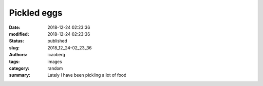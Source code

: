 Pickled eggs
############

:date: 2018-12-24 02:23:36
:modified: 2018-12-24 02:23:36
:status: published
:slug: 2018_12_24-02_23_36
:authors: icaoberg
:tags: images
:category: random
:summary: Lately I have been pickling a lot of food

.. raw:: html

	<img width="50%" src="https://www.dropbox.com/s/x69mnq10uybbna1/20180121_233426.jpg?raw=1" alt="I love pickled eggs"/>

